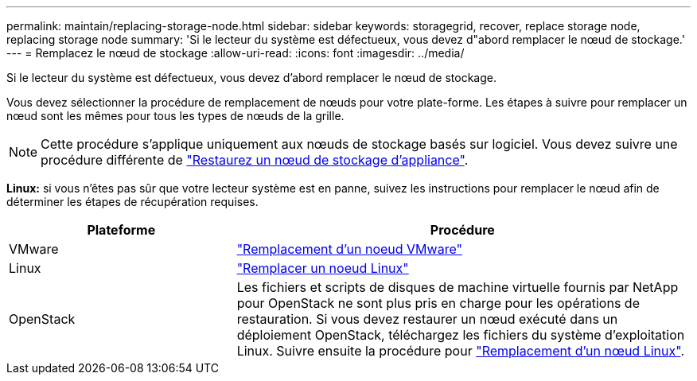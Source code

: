 ---
permalink: maintain/replacing-storage-node.html 
sidebar: sidebar 
keywords: storagegrid, recover, replace storage node, replacing storage node 
summary: 'Si le lecteur du système est défectueux, vous devez d"abord remplacer le nœud de stockage.' 
---
= Remplacez le nœud de stockage
:allow-uri-read: 
:icons: font
:imagesdir: ../media/


[role="lead"]
Si le lecteur du système est défectueux, vous devez d'abord remplacer le nœud de stockage.

Vous devez sélectionner la procédure de remplacement de nœuds pour votre plate-forme. Les étapes à suivre pour remplacer un nœud sont les mêmes pour tous les types de nœuds de la grille.


NOTE: Cette procédure s'applique uniquement aux nœuds de stockage basés sur logiciel. Vous devez suivre une procédure différente de link:recovering-storagegrid-appliance-storage-node.html["Restaurez un nœud de stockage d'appliance"].

*Linux:* si vous n'êtes pas sûr que votre lecteur système est en panne, suivez les instructions pour remplacer le nœud afin de déterminer les étapes de récupération requises.

[cols="1a,2a"]
|===
| Plateforme | Procédure 


 a| 
VMware
 a| 
link:all-node-types-replacing-vmware-node.html["Remplacement d'un noeud VMware"]



 a| 
Linux
 a| 
link:all-node-types-replacing-linux-node.html["Remplacer un noeud Linux"]



 a| 
OpenStack
 a| 
Les fichiers et scripts de disques de machine virtuelle fournis par NetApp pour OpenStack ne sont plus pris en charge pour les opérations de restauration. Si vous devez restaurer un nœud exécuté dans un déploiement OpenStack, téléchargez les fichiers du système d'exploitation Linux. Suivre ensuite la procédure pour link:all-node-types-replacing-linux-node.html["Remplacement d'un nœud Linux"].

|===